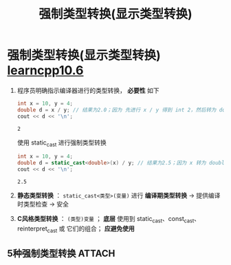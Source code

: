:PROPERTIES:
:ID:       4ffb2be5-cd6a-40e3-b24b-46775e536f8b
:END:
#+title: 强制类型转换(显示类型转换)
#+filetags: cpp

* 强制类型转换(显示类型转换) [[https://www.learncpp.com/cpp-tutorial/explicit-type-conversion-casting-and-static-cast/][learncpp10.6]]
1. 程序员明确指示编译器进行的类型转换， *必要性* 如下
   #+begin_src cpp :results output :namespaces std :includes <iostream>
   int x = 10, y = 4;
   double d = x / y; // 结果为2.0；因为 先进行 x / y 得到 int 2，然后转为 double 2.0
   cout << d << '\n';
   #+end_src

   #+RESULTS:
   : 2

   使用 static_cast 进行强制类型转换
   #+begin_src cpp :results output :namespaces std :includes <iostream>
   int x = 10, y = 4;
   double d = static_cast<double>(x) / y; // 结果为2.5；因为 x 转为 double 10.0，根据 算数转换，y 转为 double 4.0
   cout << d << '\n';
   #+end_src

   #+RESULTS:
   : 2.5


2. *静态类型转换*  ： =static_cast<类型>(变量)= 进行 *编译期类型转换* -> 提供编译时类型检查 -> 安全
3. *C风格类型转换* ： =(类型)变量= ； *底层* 使用到 static_cast、const_cast、reinterpret_cast 或 它们的组合； *应避免使用*


** 5种强制类型转换 :ATTACH:
:PROPERTIES:
:ID:       4d09b863-c477-4521-a800-b5edbb9fb2be
:END:
[[attachment:_20250716_192752screenshot.png]]
